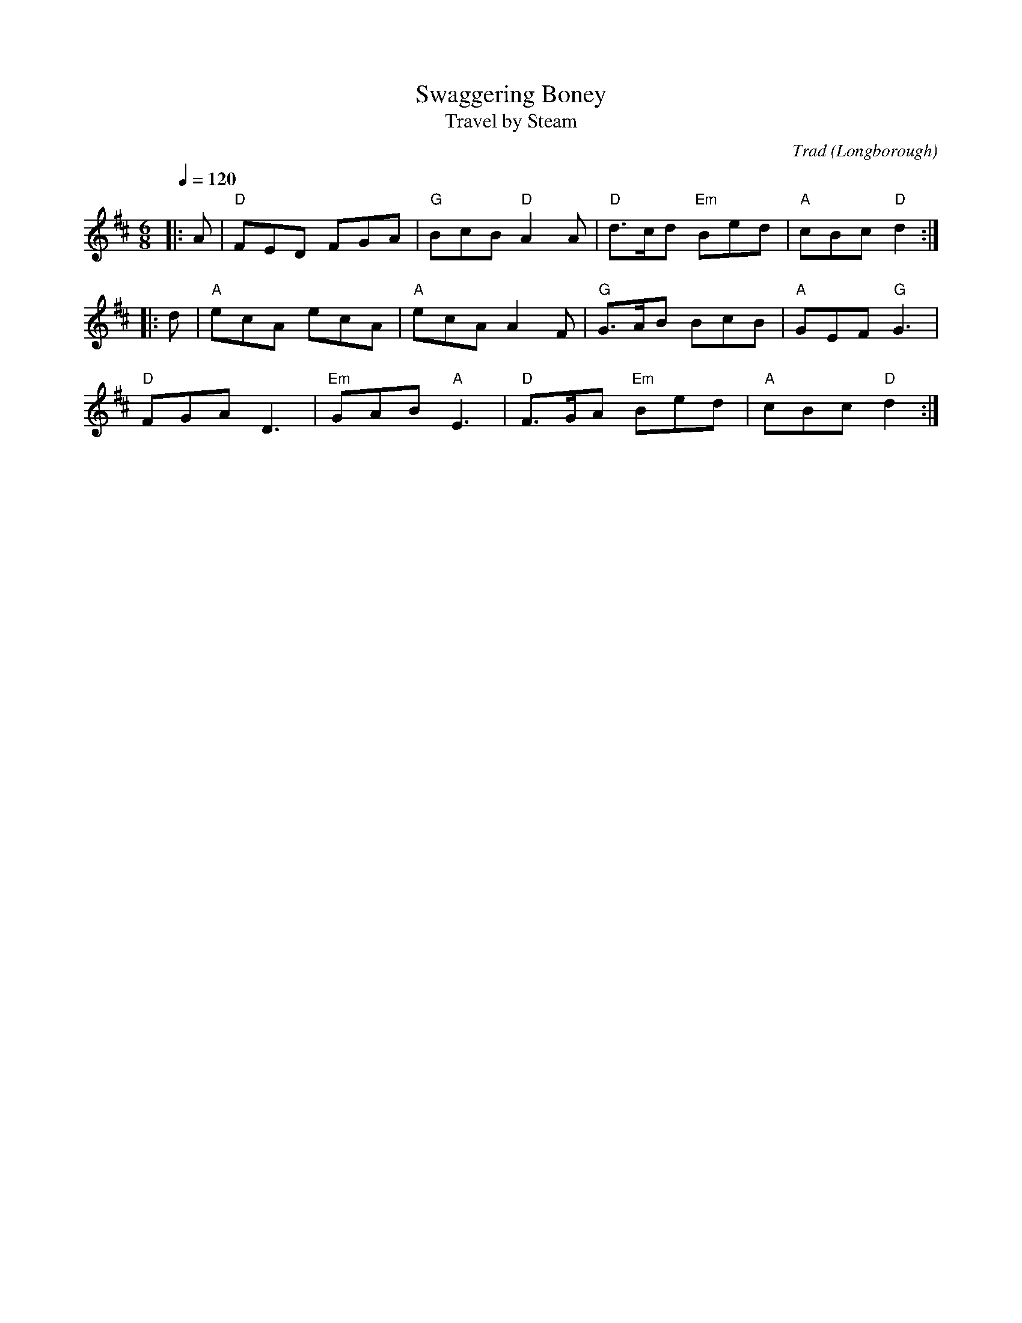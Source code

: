 X: 1
T: Swaggering Boney
T: Travel by Steam
O: Longborough
C: Trad
R: Morris
Q: 1/4=120
M: 6/8
L: 1/8
K: D
Z: ABC transcription by Verge Roller
|: A | "D" FED FGA | "G" BcB "D" A2 A | "D" d>cd "Em" Bed | "A" cBc "D"d2 :|
|: d | "A" ecA ecA | "A" ecA A2 F | "G" G>AB BcB | "A" GEF "G" G3 |
"D" FGA D3 | "Em" GAB "A" E3 | "D" F>GA "Em" Bed | "A" cBc "D" d2 :|
r: 24
